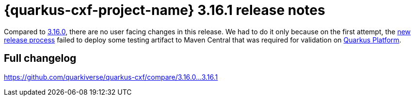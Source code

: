 = {quarkus-cxf-project-name} 3.16.1 release notes

Compared to xref:release-notes/3.16.0.adoc[3.16.0], there are no user facing changes in this release.
We had to do it only because on the first attempt,
the https://quarkus.io/blog/quarkiverse-and-smallrye-new-release-process/[new release process]
failed to deploy some testing artifact to Maven Central that was required for validation on
https://github.com/quarkusio/quarkus-platform[Quarkus Platform].

== Full changelog

https://github.com/quarkiverse/quarkus-cxf/compare/3.16.0+++...+++3.16.1
